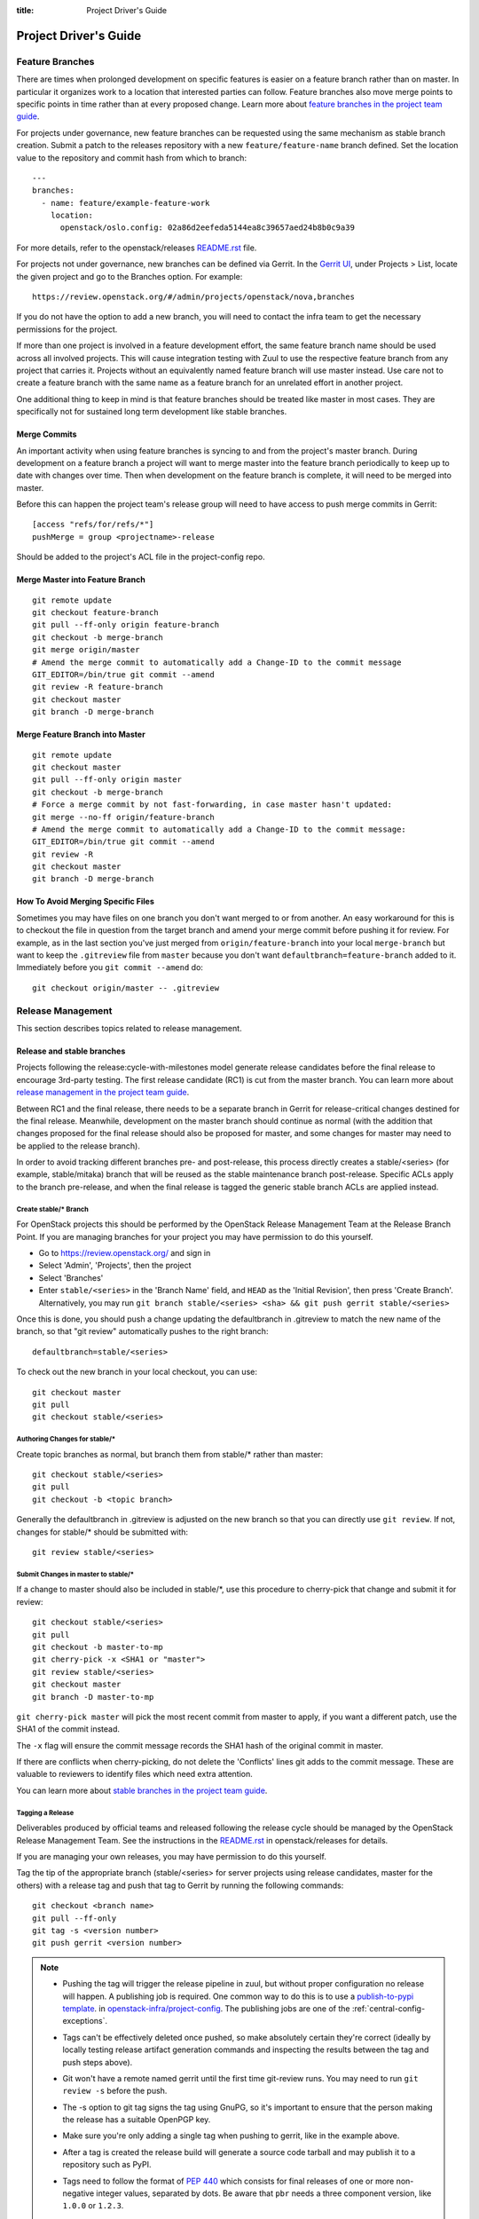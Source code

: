 :title: Project Driver's Guide

.. _driver_manual:

Project Driver's Guide
######################

Feature Branches
================

There are times when prolonged development on specific features is easier
on a feature branch rather than on master. In particular it organizes
work to a location that interested parties can follow. Feature branches
also move merge points to specific points in time rather than at every
proposed change. Learn more about `feature branches in the project team
guide <https://docs.openstack.org/project-team-guide/other-branches.html#feature-branches>`_.

For projects under governance, new feature branches can be requested using
the same mechanism as stable branch creation. Submit a patch to the releases
repository with a new ``feature/feature-name`` branch defined. Set the
location value to the repository and commit hash from which to branch::

    ---
    branches:
      - name: feature/example-feature-work
        location:
          openstack/oslo.config: 02a86d2eefeda5144ea8c39657aed24b8b0c9a39

For more details, refer to the openstack/releases
`README.rst <http://git.openstack.org/cgit/openstack/releases/tree/README.rst>`_
file.

For projects not under governance, new branches can be defined via Gerrit.
In the `Gerrit UI <https://review.openstack.org/>`_, under Projects > List,
locate the given project and go to the Branches option. For example::

    https://review.openstack.org/#/admin/projects/openstack/nova,branches

If you do not have the option to add a new branch, you will need to contact
the infra team to get the necessary permissions for the project.

If more than one project is involved in a feature development effort,
the same feature branch name should be used across all involved
projects. This will cause integration testing with Zuul to use the
respective feature branch from any project that carries it.
Projects without an equivalently named feature branch will use
master instead. Use care not to create a feature branch with the same
name as a feature branch for an unrelated effort in another
project.

One additional thing to keep in mind is that feature branches should be
treated like master in most cases. They are specifically not for sustained
long term development like stable branches.

Merge Commits
-------------

An important activity when using feature branches is syncing to and from
the project's master branch. During development on a feature
branch a project will want to merge master into the feature branch
periodically to keep up to date with changes over time. Then when
development on the feature branch is complete, it will need to be
merged into master.

Before this can happen the project team's release group will need to
have access to push merge commits in Gerrit::

  [access "refs/for/refs/*"]
  pushMerge = group <projectname>-release

Should be added to the project's ACL file in the project-config
repo.

Merge Master into Feature Branch
--------------------------------

::

  git remote update
  git checkout feature-branch
  git pull --ff-only origin feature-branch
  git checkout -b merge-branch
  git merge origin/master
  # Amend the merge commit to automatically add a Change-ID to the commit message
  GIT_EDITOR=/bin/true git commit --amend
  git review -R feature-branch
  git checkout master
  git branch -D merge-branch

Merge Feature Branch into Master
--------------------------------

::

  git remote update
  git checkout master
  git pull --ff-only origin master
  git checkout -b merge-branch
  # Force a merge commit by not fast-forwarding, in case master hasn't updated:
  git merge --no-ff origin/feature-branch
  # Amend the merge commit to automatically add a Change-ID to the commit message:
  GIT_EDITOR=/bin/true git commit --amend
  git review -R
  git checkout master
  git branch -D merge-branch

How To Avoid Merging Specific Files
-----------------------------------

Sometimes you may have files on one branch you don't want merged to
or from another. An easy workaround for this is to checkout the file
in question from the target branch and amend your merge commit
before pushing it for review. For example, as in the last section
you've just merged from ``origin/feature-branch`` into your local
``merge-branch`` but want to keep the ``.gitreview`` file from
``master`` because you don't want ``defaultbranch=feature-branch``
added to it. Immediately before you ``git commit --amend`` do::

  git checkout origin/master -- .gitreview

Release Management
==================

This section describes topics related to release management.

.. (jeblair) After the other sections move, this should probably
   mention that actions here require specific permissions, and name
   what they are.

Release and stable branches
---------------------------

Projects following the release:cycle-with-milestones model generate
release candidates before the final release to encourage 3rd-party
testing. The first release candidate (RC1) is cut from the master
branch. You can learn more about `release management in the project
team guide <https://docs.openstack.org/project-team-guide/release-management.html>`_.

Between RC1 and the final release, there needs to be a separate branch
in Gerrit for release-critical changes destined for the final
release. Meanwhile, development on the master branch should continue
as normal (with the addition that changes proposed for the final
release should also be proposed for master, and some changes for
master may need to be applied to the release branch).

In order to avoid tracking different branches pre- and post-release,
this process directly creates a stable/<series> (for example,
stable/mitaka) branch that will be reused as the stable maintenance
branch post-release. Specific ACLs apply to the branch pre-release,
and when the final release is tagged the generic stable branch ACLs
are applied instead.

Create stable/* Branch
~~~~~~~~~~~~~~~~~~~~~~

For OpenStack projects this should be performed by the OpenStack
Release Management Team at the Release Branch Point. If you are managing
branches for your project you may have permission to do this
yourself.

* Go to https://review.openstack.org/ and sign in
* Select 'Admin', 'Projects', then the project
* Select 'Branches'
* Enter ``stable/<series>`` in the 'Branch Name' field, and ``HEAD``
  as the 'Initial Revision', then press 'Create Branch'.
  Alternatively, you may run ``git branch stable/<series> <sha> &&
  git push gerrit stable/<series>``

Once this is done, you should push a change updating the defaultbranch in
.gitreview to match the new name of the branch, so that "git review"
automatically pushes to the right branch::

  defaultbranch=stable/<series>

To check out the new branch in your local checkout, you can use::

  git checkout master
  git pull
  git checkout stable/<series>

Authoring Changes for stable/*
~~~~~~~~~~~~~~~~~~~~~~~~~~~~~~

.. (jeblair) This probably belongs in developer.rst

Create topic branches as normal, but branch them from stable/\*
rather than master::

  git checkout stable/<series>
  git pull
  git checkout -b <topic branch>

Generally the defaultbranch in .gitreview is adjusted on the new branch
so that you can directly use ``git review``. If not, changes for stable/\*
should be submitted with::

  git review stable/<series>

Submit Changes in master to stable/*
~~~~~~~~~~~~~~~~~~~~~~~~~~~~~~~~~~~~
.. (jeblair) This probably belongs in developer.rst

If a change to master should also be included in stable/\*, use this
procedure to cherry-pick that change and submit it for review::

  git checkout stable/<series>
  git pull
  git checkout -b master-to-mp
  git cherry-pick -x <SHA1 or "master">
  git review stable/<series>
  git checkout master
  git branch -D master-to-mp

``git cherry-pick master`` will pick the most recent commit from master
to apply, if you want a different patch, use the SHA1 of the commit
instead.

The ``-x`` flag will ensure the commit message records the SHA1 hash of
the original commit in master.

If there are conflicts when cherry-picking, do not delete the
'Conflicts' lines git adds to the commit message. These are valuable
to reviewers to identify files which need extra attention.

You can learn more about `stable branches in the project team guide
<https://docs.openstack.org/project-team-guide/stable-branches.html>`_.

.. _tagging-a-release:

Tagging a Release
~~~~~~~~~~~~~~~~~

Deliverables produced by official teams and released following the
release cycle should be managed by the OpenStack Release Management
Team. See the instructions in the `README.rst
<http://git.openstack.org/cgit/openstack/releases/tree/README.rst>`__
in openstack/releases for details.

If you are managing your own releases, you may have permission to do
this yourself.

Tag the tip of the appropriate branch (stable/<series> for server
projects using release candidates, master for the others) with a release tag
and push that tag to Gerrit by running the following commands::

  git checkout <branch name>
  git pull --ff-only
  git tag -s <version number>
  git push gerrit <version number>

.. note::

  * Pushing the tag will trigger the release pipeline in zuul, but without
    proper configuration no release will happen. A publishing job is required.
    One common way to do this is to use a `publish-to-pypi template
    <https://docs.openstack.org/infra/openstack-zuul-jobs/project-templates.html#project_template-publish-to-pypi-python3>`_.
    in `openstack-infra/project-config <https://git.openstack.org/cgit/openstack-infra/project-config/>`_.
    The publishing jobs are one of the :ref:`central-config-exceptions`.

  * Tags can't be effectively deleted once pushed, so make absolutely
    certain they're correct (ideally by locally testing release
    artifact generation commands and inspecting the results between
    the tag and push steps above).

  * Git won't have a remote named gerrit until the first time git-review
    runs. You may need to run ``git review -s`` before the push.

  * The -s option to git tag signs the tag using GnuPG, so it's
    important to ensure that the person making the release has a
    suitable OpenPGP key.

  * Make sure you're only adding a single tag when pushing to
    gerrit, like in the example above.

  * After a tag is created the release build will generate a source code
    tarball and may publish it to a repository such as PyPI.

  * Tags need to follow the format of :pep:`440` which consists for
    final releases of one or more non-negative integer values,
    separated by dots. Be aware that ``pbr`` needs a three component
    version, like ``1.0.0`` or ``1.2.3``.

    If you need to support other version schemes, you might need to
    use the ``tag`` pipeline instead of the default ``release``
    pipeline. Best discuss this with the OpenStack Infra team.

Gerrit IRC Notifications
========================

The intent of this section is to detail how to set up notifications
about all the projects that are hosted on OpenStack Gerrit in the
appropriate IRC channels.

GerritBot is an IRC bot that listens to the OpenStack Gerrit server
for events and notifies those on Freenode's OpenStack channels.

GerritBot is able to notify the channel for events like creation of
patchsets, changes merged, comments added to patchsets and updates to
refs.  These event notifications can be configured per project, so the
channel can have multiple notifications per project.

Before you can configure GerritBot, you need to give channel permissions with
an accessbot configuration specific to the channel where you want
notifications posted. The configuration file is hosted in
`openstack-infra/project-config
<https://git.openstack.org/cgit/openstack-infra/project-config/>`_. Edit
``accessbot/channels.yaml`` to add your IRC channel if it is not
already listed.

In order for GerritBot to post notifications on the IRC channel of the
project you are configuring, you need to add your GerritBot
configuration into
``gerritbot/channels.yaml``.  This file
is hosted in `openstack-infra/project-config
<https://git.openstack.org/cgit/openstack-infra/project-config/>`_.

The syntax for configuring the notifications is::

  <IRC channel>:
        events:
          - patchset-created
          - change-merged
          - comment-added
          - ref-updated
        projects:
          - <project name>
        branches:
          - <branch name>

Please note that the text between the angle brackets are placeholder
values. Multiple projects and branches can be listed in the YAML
file.

Running Jobs with Zuul
======================

Read the :doc:`Zuul v3 Migration Guide <zuulv3>` for more information
on running jobs with Zuul.


Retiring a Project
==================

If you need to retire a project and no longer accept patches, it is
important to communicate that to both users and contributors.  The
following steps will help you wind down a project gracefully.

.. note::

   The following sections are really separate steps. If your project
   has jobs set up and is an official project, you need to submit
   *four* different changes as explained below. We recommend to link
   these changes with "Depends-On:" and "Needed-By:" headers.

Prerequirement: Announce Retirement
-----------------------------------

Use mailing lists or other channels to announce to users and
contributors that the project is being retired.  Be sure to include a
date upon which maintenance will end, if that date is in the future.

Step 1: Stop requirements syncing (if set up)
---------------------------------------------

Submit a review to the ``openstack/requirements`` project removing the
project from ``projects.txt``.  This needs to happen for stable
branches as well.

Step 2: End Project Gating
--------------------------

Check out a copy of the ``openstack-infra/project-config`` repository
and edit ``zuul.d/projects.yaml``.  Find the section for your project and
change it to look like this::

  - project:
    name: openstack/<projectname>
    templates:
      - noop-jobs

Also, remove any jobs and templates you have defined. These can be
defined in ``openstack-infra/project-config`` repository in the
directory  ``zuul.d``, or in ``openstack-infra/openstack-zuul-jobs``
repository or in your own repository.

Submit that change and make sure to mention in the commit message that
you are ending project gating for the purposes of retiring the
project.  Wait for that change to merge and then proceed.

Step 3: Remove Project Content
------------------------------

Once Zuul is no longer running tests on your project, prepare a change
that removes all of the files from your project except the README.
Double check that all dot files (such as ``.gitignore`` and
``.testr.conf``) **except** ``.gitreview`` are also removed.

.. note::

   Removing the ``.gitreview`` file from the master branch of a
   repository breaks much of the release tools, so it will be harder
   to continue to tag releases on existing stable branches.

Replace the contents of the README with a message such as this::

  This project is no longer maintained.

  The contents of this repository are still available in the Git
  source code management system.  To see the contents of this
  repository before it reached its end of life, please check out the
  previous commit with "git checkout HEAD^1".

  (Optional:)
  For an alternative project, please see <alternative project name> at
  <alternative project URL>.

  For any further questions, please email
  openstack-dev@lists.openstack.org or join #openstack-dev on
  Freenode.

Merge this commit to your project.

.. note::

  Before removing ``.gitreview`` be sure to run ``git review -s``,  this
  will record the necessary information about the repository.

If any users missed the announcement that the project is being
retired, removing the content of the repository will cause any users
who continuously deploy the software as well as users who track
changes to the repository to notice the retirement.  While this may be
disruptive, it is generally considered better than continuing to
deploy unmaintained software.  Potential contributors who may not have
otherwise read the README will in this case, as it is the only file in
the repository.

Step 4: Remove Project from Infrastructure Systems
--------------------------------------------------

Once your repository is in its final state, prepare a second change to
the ``openstack-infra/project-config`` repository that does the
following:

* Remove your project from ``zuul.d/projects.yaml`` and
  ``zuul/main.yaml``.

* By default, project ACLs are defined in a file called
  ``gerrit/acls/openstack/<projectname>.config``. If this file exists,
  remove it.

* Now adjust the project configuration and use the shared read-only
  ACLs. Find the entry for your project in ``gerrit/projects.yaml`` and
  look for the line which defines the acl-config, update or add it
  so that it contents is::

     acl-config: /home/gerrit2/acls/openstack/retired.config

  Also prefix the project description with ``RETIRED,``::

     description: RETIRED, existing  project description

* Remove your project from ``gerritbot/channels.yaml``.

.. note::

   If there is a need to unretire a project, most steps here can be done in
   reverse. This step has some caveats to be aware of when going in reverse.

   With the removal of ACLs from the Gerrit project, the project gets marked as
   read-only. Adding those ACLs back to the configuration files does not switch
   it back to read-write. Manual intervention will be required from the infra
   team to restore the project status back to "Active" in Gerrit before ACLs
   can be reapplied successfully.

Step 5: Remove Repository from the Governance Repository
--------------------------------------------------------

If this was an official OpenStack project, remove it from the
``reference/projects.yaml`` file and add it to the file
``reference/legacy.yaml`` in the ``openstack/governance`` repository.
Note that if the project was recently active, this may have
implications for automatic detection of ATCs.

Package Requirements
====================

The OpenStack CI infrastructure sets up nodes for testing that contain
a minimal system and a number of convenience distribution packages.

If you want to add additional packages, you have several options.

If you run Python tests using ``tox``, you can install them using
``requirements.txt`` and ``test-requirements.txt`` files (see also the
`global requirements process
<https://docs.openstack.org/developer/requirements/>`_). If these
Python tests need additional distribution packages installed as well
and if those are not in the nodes used for testing, they have to be
installed explicitly.

If you are building documentation, the file ``doc/requirements.txt``
is used instead to install Python packages.

If you run devstack based tests, then list missing binary packages
below the `files
<https://git.openstack.org/cgit/openstack-dev/devstack/tree/files>`_
directory of devstack.

For non-devstack based tests, add a ``bindep.txt`` file
containing listing the required distribution packages. It is a
cross-platform list of all dependencies needed for running tests. The
`bindep <https://docs.openstack.org/infra/bindep/>`_ utility will be
used to install the right dependencies per distribution when running
in the OpenStack CI infrastructure.

If you use bindep, create a bindep tox environment as well:

.. code-block:: ini

   [testenv:bindep]
   # Do not install any requirements. We want this to be fast and work even if
   # system dependencies are missing, since it's used to tell you what system
   # dependencies are missing! This also means that bindep must be installed
   # separately, outside of the requirements files.
   deps = bindep
   commands = bindep test

This way a developer can just run bindep to get a list of missing
packages for their own system:

.. code-block:: console

   $ tox -e bindep

The output of this can then be fed into the distribution package
manager like ``apt-get``, ``dnf``, ``yum``, or ``zypper`` to install
missing binary packages.

The OpenStack CI infrastructure will install packages marked for a
`profile
<https://docs.openstack.org/infra/bindep/readme.html#profiles>`__ named
"test" along with any packages belonging to the default profile of the
``bindep.txt`` file. Add any build time requirements and any
requirements specific to the test jobs to the "test" profile, add any
requirements specific to documentation building to the "doc" profile, add
requirements for test, runtime, and documentation to the base profile::

   # A runtime dependency
   libffi6
   # A build time dependency
   libffi-devel [test]
   # A documentation dependency
   graphviz [doc]

Submodules
----------

The use of git submodules is not supported.  The tools that we use do
not all work correctly with submodules and we have found that
submodules can be very confusing even for experienced developers.  If
your project depends on another project, please express that as an
external dependency on a released package (i.e., through
requirements.txt, bindep.txt, or similar mechanism).

Unit Test Set up
================

Projects might need special set up for unit tests which can be done
via the script ``tools/test-setup.sh`` that needs to reside in the
repository.

Python unit tests are tests like ``coverage``, ``python27``,
``python35``, and ``pypy`` which are run using python's ``tox``
package as well as tests using the template
``gate-{name}-tox-{envlist}-{node}``. For these tests, the script
``tools/test-setup.sh`` is run if it exists in the repository and is
executable after package installation. The script has ``sudo`` access
and can set up the test environment as needed. For example, it should
be used to set up the ``openstack_citest`` databases for testing.

.. _v3_naming:

Consistent Naming for Jobs with Zuul v3
=======================================

With the move to version 3 of Zuul, it is time to define a guidance
on how jobs should be named for consistency across projects in the
OpenStack project.

This document describes a consistent naming scheme for jobs for Zuul
v3. The goal is to give job developer and reviewers of jobs a common
document as reference.

.. warning:: This is a living document, it will get updates as the
             migration to Zuul v3 moves forward.

Previous Naming with Zuul v2
----------------------------

As an example for the current usage with Zuul v2, here are some
job names:

* gate-REPO-python27
* gate-REPO-python35-nv
* gate-grenade-dsvm-neutron-forward
* gate-neutron-dsvm-api-ubuntu-trusty
* gate-neutron-fwaas-requirements
* gate-tempest-dsvm-neutron-full-ssh
* gate-neutron-docs-ubuntu-xenial
* neutron-docs-ubuntu-xenial
* legacy-tempest-dsvm-nova-lvm

The current (Zuul v2) naming scheme as used at time of writing
(July 2017) is basically:

* Jobs in check and gate pipelines start with ``gate``
* Jobs in periodic pipeline start with ``periodic``
* Jobs in post and release pipelines have no special starting name
* Jobs that use devstack setup include ``dsvm`` in the name
* Jobs include the name of the repository
* Jobs can have a suffix of ``-nv`` to mark them as non-voting
* Jobs can have node name like ``ubuntu-xenial`` as last part of
  name - only followed by the optional ``-nv`` suffix.

Naming with Zuul v3
-------------------

The way Zuul v3 handles jobs allows us to make changes to the job
names and also gives the chance to remove some relics:

* Remove ``gate`` prefix, it's not really needed.
* Make clear what are publishing jobs. Name the test job and the
  publish job (currently ``gate-nova-docs-ubuntu-xenial`` and
  ``nova-docs-ubuntu-xenial``) clearer.
* Remove ``dsvm`` in name, it is a historic relic.
* Remove the ``{repository}`` from the name, it is not needed anymore, *unless*
  the job is defined in a specific repo.


This all leads to the following naming scheme:

* The general pattern is
  ``{prefix-}MAINPURPOSE-DETAILS{-}{node}``.

* Jobs in specific pipelines have no special prefix, there's no need
  to use ``gate-`` or ``periodic`` as it was done with Zuul v2.

* There is in general no need to give the name of the repository as
  part of the job as it was done with Zuul v2, *unless*
  the job is defined in a specific repo.

* Publishing jobs, like documentation or tarball uploads, have a
  prefix of ``publish`` like ``publish-tarball`` and
  ``publish-sphinx-docs``.

  These jobs are normally run in a post pipeline.

* Jobs that build an artifact without uploading  ``build`` like
  ``build-sphinx-docs``.

* Jobs have the optional suffixes ``{node}`` which is used when a test
  should be run on different platforms like on CentOS, Fedora,
  openSUSE, or Ubuntu - or on different versions of these. For jobs
  that are only run on one platform, the suffix ``{node}`` should be
  avoided. The suffix ``{node}`` is the name for the node the job runs
  on. If this is a a multi-node job, it's the name of the underlying
  single node.

* Use consistent names like "integration", "functional", "rally",
  "tempest", "grenade", "devstack" (what do we need? Those should be
  explained) as ``MAINPURPOSE``.

* Components of job names are separated by ``-``.

* Do not use "." for versions, just cat them together like ``35`` for
  Python 3.5.

* Since Zuul v3 allows overriding of job and definition of jobs, care
  should be taken not to use the same name for different jobs:

  * If you override a generic Zuul job for global OpenStack usage,
    name it ``openstack-``.
  * If you define a job in a specific repo, the name of the job should
    use the repository name as ``prefix`` or as first part of it.

So, this would change the initial list of names as follows:

* gate-REPO-python27 -> tox-py27 or openstack-py27
* gate-REPO-python35-nv -> tox-py35 or openstack-py35
* gate-grenade-dsvm-neutron-forward -> grenade-neutron-forward
* gate-neutron-dsvm-api-ubuntu-trusty -> neutron-api (or
  neutron-api-ubuntu-trusty if multiple OSes need to be tested)
* gate-neutron-fwaas-requirements -> requirements
* gate-tempest-dsvm-neutron-full-ssh -> tempest-neutron-full-ssh
* gate-neutron-docs-ubuntu-xenial -> build-sphinx-docs
* neutron-docs-ubuntu-xenial -> publish-sphinx-docs
* legacy-tempest-dsvm-nova-lvm -> nova-lvm

Outbound Third-Party Testing
============================

Many organizations generously donate cloud computing resources to the
OpenStack project for use by its testing and automation system so that
we can maintain and improve the quality of our software.  We are
stewards of these resources and strive to use them wisely and
responsibly.

These resources are available to perform integration testing with
Open-Source projects which are direct dependencies or direct
downstream consumers of official OpenStack projects.  If you want to
set up an integration test with a non-OpenStack project that meets
these criteria, follow the instructions below.

Currently, Zuul is able to report on changes proposed to Gerrit
systems or GitHub.  If the project you want to test with isn't hosted
on a Gerrit or GitHub, contact the infrastructure team in
#openstack-infra to discuss options.

In all cases, before starting this process, be sure you have discussed
this with the team responsible for the project you want to test.  You
should get their approval to report test results on changes or
pull-requests.

Hosted on an External Gerrit
----------------------------

If the project you wish to test is hosted on a Gerrit system (other
than OpenStack's Gerrit), you may need to connect Zuul to it first, if
it isn't already.  To do so, propose a change to `system-config
<http://git.openstack.org/cgit/openstack-infra/system-config/tree/hiera/group/zuul-scheduler.yaml>`_
which adds the connection information for the new server, then work
with the infra team in #openstack-infra to set up an account.

Once this is complete, propose a change to add the project(s) to
OpenStack's Zuul.  Add them to `project-config/zuul/main.yaml
<http://git.openstack.org/cgit/openstack-infra/project-config/tree/zuul/main.yaml>`_
under the connection name established above.

The project should not be configured to load any configuration objects
(i.e., it should have an ``include: []`` stanza associated with it).

Hosted on GitHub
----------------

If the project you wish to test is hosted on GitHub, ask the team
managing the project to install the "OpenStack Zuul" App into the
project (or organization if multiple projects are involved).

Visit the `OpenStack Zuul App
<https://github.com/apps/openstack-zuul>`_ page on GitHub and click
the `Configure` button to install the app.

Once this is complete, propose a change to add the project(s) to
OpenStack's Zuul.  Add them to `project-config/zuul/main.yaml
<http://git.openstack.org/cgit/openstack-infra/project-config/tree/zuul/main.yaml>`_
under the ``github:`` connection.

The project should not be configured to load any configuration objects
(i.e., it should have an ``include: []`` stanza associated with it).

Add to Pipelines
----------------

Once Zuul is configured to know about the project, it can be added to
pipelines just like any other project in Zuul.  However, external
projects should only be added to the ``third-party-check`` pipeline.
Because we are not loading any in-tree configuration from these
projects, this needs to be done in the `project-config` repo.  Define
the jobs you wish to run either in your own repos, or in
`openstack-zuul-jobs`.  Then create project definitions for the new
projects in `project-config/zuul.d/projects.yaml
<http://git.openstack.org/cgit/openstack-infra/project-config/tree/zuul.d/projects.yaml>`_
which adds those jobs to the new project on the `third-party-check`
pipeline.
